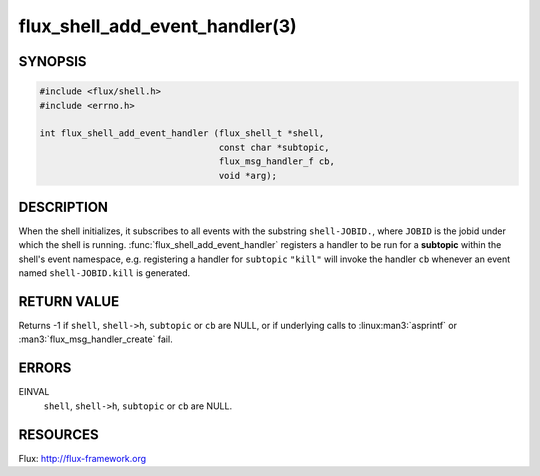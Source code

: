 ===============================
flux_shell_add_event_handler(3)
===============================

.. default-domain:: c

SYNOPSIS
========

.. code-block:: c

   #include <flux/shell.h>
   #include <errno.h>

   int flux_shell_add_event_handler (flux_shell_t *shell,
                                     const char *subtopic,
                                     flux_msg_handler_f cb,
                                     void *arg);


DESCRIPTION
===========

When the shell initializes, it subscribes to all events with the
substring ``shell-JOBID.``, where ``JOBID`` is the jobid under which the
shell is running. :func:`flux_shell_add_event_handler` registers a handler
to be run for a **subtopic** within the shell's event namespace, e.g.
registering a handler for ``subtopic`` ``"kill"`` will invoke the handler
``cb`` whenever an event named ``shell-JOBID.kill`` is generated.


RETURN VALUE
============

Returns -1 if ``shell``, ``shell->h``, ``subtopic`` or ``cb`` are NULL, or if
underlying calls to :linux:man3:`asprintf` or :man3:`flux_msg_handler_create`
fail.


ERRORS
======

EINVAL
   ``shell``, ``shell->h``, ``subtopic`` or ``cb`` are NULL.


RESOURCES
=========

Flux: http://flux-framework.org
